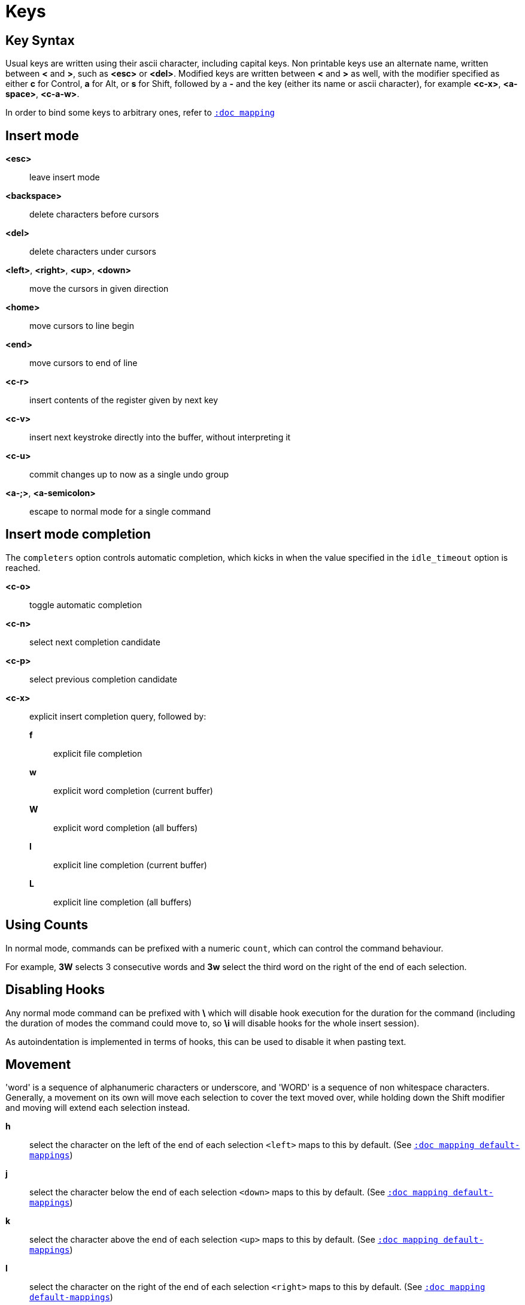 = Keys

== Key Syntax

Usual keys are written using their ascii character, including capital
keys. Non printable keys use an alternate name, written between *<*
and *>*, such as *<esc>* or *<del>*. Modified keys are written between
*<* and *>* as well, with the modifier specified as either *c* for
Control, *a* for Alt, or *s* for Shift, followed by a *-* and the key (either
its name or ascii character), for example *<c-x>*, *<a-space>*, *<c-a-w>*.

In order to bind some keys to arbitrary ones, refer to <<mapping#,`:doc mapping`>>

== Insert mode

*<esc>*::
    leave insert mode

*<backspace>*::
    delete characters before cursors

*<del>*::
    delete characters under cursors

*<left>*, *<right>*, *<up>*, *<down>*::
    move the cursors in given direction

*<home>*::
    move cursors to line begin

*<end>*::
    move cursors to end of line

*<c-r>*::
    insert contents of the register given by next key

*<c-v>*::
    insert next keystroke directly into the buffer, without interpreting it

*<c-u>*::
    commit changes up to now as a single undo group

*<a-;>*, *<a-semicolon>*::
    escape to normal mode for a single command

== Insert mode completion

The `completers` option controls automatic completion, which kicks in when
the value specified in the `idle_timeout` option is reached.

*<c-o>*::
    toggle automatic completion

*<c-n>*::
    select next completion candidate

*<c-p>*::
    select previous completion candidate

*<c-x>*::
    explicit insert completion query, followed by:

    *f*:::
        explicit file completion

    *w*:::
        explicit word completion (current buffer)

    *W*:::
        explicit word completion (all buffers)

    *l*:::
        explicit line completion (current buffer)

    *L*:::
        explicit line completion (all buffers)

== Using Counts

In normal mode, commands can be prefixed with a numeric `count`, which can control
the command behaviour.

For example, *3W* selects 3 consecutive words and *3w* select the third word on
the right of the end of each selection.

== Disabling Hooks

Any normal mode command can be prefixed with *\* which will disable hook execution
for the duration for the command (including the duration of modes the command could
move to, so *\i* will disable hooks for the whole insert session).

As autoindentation is implemented in terms of hooks, this can be used to disable
it when pasting text.

== Movement

'word' is a sequence of alphanumeric characters or underscore, and 'WORD'
is a sequence of non whitespace characters. Generally, a movement on its own
will move each selection to cover the text moved over, while holding down
the Shift modifier and moving will extend each selection instead.

*h*::
    select the character on the left of the end of each selection
    `<left>` maps to this by default.
    (See <<mapping#default-mappings,`:doc mapping default-mappings`>>)

*j*::
    select the character below the end of each selection
    `<down>` maps to this by default.
    (See <<mapping#default-mappings,`:doc mapping default-mappings`>>)

*k*::
    select the character above the end of each selection
    `<up>` maps to this by default.
    (See <<mapping#default-mappings,`:doc mapping default-mappings`>>)

*l*::
    select the character on the right of the end of each selection
    `<right>` maps to this by default.
    (See <<mapping#default-mappings,`:doc mapping default-mappings`>>)

*w*::
    select the word and following whitespaces on the right of the end of each selection

*b*::
    select preceding whitespaces and the word on the left of the end of each selection

*e*::
    select preceding whitespaces and the word on the right of the end of each selection

*<a-[wbe]>*::
    same as [wbe] but select WORD instead of word

*f*::
    select to the next occurrence of given character

*t*::
    select until the next occurrence of given character

*<a-[ft]>*::
    same as [ft] but in the other direction

*<a-.>*::
    repeat last object or *f*/*t* selection command

*m*::
    select to the next sequence enclosed by matching characters, see the
    `matching_pairs` option in <<options#,`:doc options`>>

*M*::
    extend the current selection to the next sequence enclosed by matching
    character, see the `matching_pairs` option in <<options#,`:doc options`>>

*<a-m>*::
    select to the previous sequence enclosed by matching characters, see the
    `matching_pairs` option in <<options#,`:doc options`>>

*<a-M>*::
    extend the current selection to the previous sequence enclosed by matching
    characters, see the `matching_pairs` option in <<options#,`:doc options`>>

*x*::
    select line on which the end of each selection lies (or next line when end lies
    on an end-of-line)

*<a-x>*::
    expand selections to contain full lines (including end-of-lines)

*<a-X>*::
    trim selections to only contain full lines (not including last
    end-of-line)

*%*, *<percent>*::
    select whole buffer

*<a-h>*::
    select to line begin
    `<home>` maps to this by default.
    (See <<mapping#default-mappings,`:doc mapping default-mappings`>>)

*<a-l>*::
    select to line end
    `<end>` maps to this by default.
    (See <<mapping#default-mappings,`:doc mapping default-mappings`>>)

*<pageup>, <c-b>*::
    scroll one page up

*<pagedown>, <c-f>*::
    scroll one page down

*<c-u>*::
    scroll half a page up

*<c-d>*::
    scroll half a page down

*;*, *<semicolon>*::
    reduce selections to their cursor

*<a-;>*, *<a-semicolon>*::
    flip the direction of each selection

*<a-:>*::
    ensure selections are in forward direction (cursor after anchor)

== Changes

Yanking (copying) and pasting use the *"* register by default (See <<registers#,`:doc registers`>>)

*i*::
    enter insert mode before selections

*a*::
    enter insert mode after selections

*d*::
    yank and delete selections

*c*::
    yank and delete selections and enter insert mode

*.*::
    repeat last insert mode change (*i*, *a*, or *c*, including the
    inserted text)

*<a-d>*::
    delete selections (not yanking)

*<a-c>*::
    delete selections and enter insert mode (not yanking)

*I*::
    enter insert mode at the beginning of the lines containing
    the start of each selection

*A*::
    enter insert mode at the end of the lines containing
    the end of each selection

*o*::
    enter insert mode in a new line (or in a given `count` of new lines)
    below the end of each selection

*O*::
    enter insert mode in a new line (or in a given `count` of new lines)
    above the beginning of each selection

*<a-o>*::
    add an empty line below cursor

*<a-O>*::
    add an empty line above cursor

*y*::
    yank selections

*p*::
    paste after the end of each selection

*P*::
    paste before the beginning of each selection

*<a-p>*::
    paste all after the end of each selection, and select each pasted string

*<a-P>*::
    paste all before the start of each selection, and select each pasted string

*R*::
    replace selections with yanked text

*<a-R>*::
    replace selections with every yanked text

*r*::
    replace each character with the next entered one

*<a-j>*::
    join selected lines

*<a-J>*::
    join selected lines and select spaces inserted in place of line breaks

*<a-_>*::
    merge contiguous selections together (works across lines as well)

*>*, *<gt>*::
    indent selected lines

*<a\->>*, *<a-gt>*::
    indent selected lines, including empty lines

*<*, *<lt>*::
    unindent selected lines

*<a-<>*, *<a-lt>*::
    unindent selected lines, do not remove incomplete indent (3 leading
    spaces when indent is 4)

*u*::
    undo last change

*<a-u>*::
    move backward in history

*U*::
    redo last change

*<a-U>*::
    move forward in history

*&*::
    align selections, align the cursor of each selection by inserting spaces
    before the first character of each selection

*<a-&>*::
    copy indent, copy the indentation of the main selection (or the
    `count` one if a `count` is given) to all other ones

*`*::
    to lower case

*~*::
    to upper case

*<a-`>*::
    swap case

*@*::
    convert tabs to spaces in each selection, uses the buffer tabstop
    option or the `count` parameter for tabstop

*<a-@>*::
    convert spaces to tabs in each selection, uses the buffer tabstop
    option or the `count` parameter for tabstop

*_*::
    unselect whitespace surrounding each selection, drop those that only
    contain whitespace

*<a-)>*::
    rotate selections content, if specified, the `count` groups selections,
    so the following command

----------
    3<a-)>
----------

    rotates (1, 2, 3) and (3, 4, 6) independently

*<a-(>*::
    rotate selections content backward

== Changes through external programs

Shell expansions are available, (See <<expansions#shell-expansions,`:doc expansions shell-expansions`>>)
The default command comes from the *|* register by default (See <<registers#,`:doc registers`>>)

*|*::
    pipe each selection through the given external filter program and
    replace the selection with its output.

*<a-|>*::
    pipe each selection through the given external filter program and
    ignore its output.

*!*::
    insert command output before each selection.

*<a-!>*::
    append command output after each selection.

== Searching

Searches use the */* register by default (See <<registers#,`:doc registers`>>)

*/*::
    select next match after each selection

*<a-/>*::
    select previous match before each selection

*?*::
    extend to next match after each selection

*<a-?>*::
    extend to previous match before each selection

*n*::
    select next match after the main selection

*N*::
    add a new selection with next match after the main selection

*<a-n>*::
    select previous match before the main selection

*<a-N>*::
    add a new selection with previous match before the main selection

***::
    set the search pattern to the main selection (automatically
    detects word boundaries)

*<a-***>*::
    set the search pattern to the main selection (verbatim, no smart
    detection)

== Goto commands

*g*, *G*::
    When a `count` is specified, *G* only extends the selection to the given line,
    *g* sends the anchor to the given line and a menu is then displayed which waits
    for one of the following additional keys:

    *h*:::
        go to line begin

    *l*:::
        go to line end

    *i*:::
        go to non blank line start

    *g*, *k*:::
        go to the first line

    *j*:::
        go to the last line

    *e*:::
        go to last char of last line

    *t*:::
        go to the first displayed line

    *c*:::
        go to the middle displayed line

    *b*:::
        go to the last displayed line

    *a*:::
        go to the previous (alternate) accessed buffer

    *m*:::
        go to the previous (alternate) modified buffer

    *f*:::
        open the file whose name is selected

    *.*:::
        go to last buffer modification position

== View commands

*v*, *V*::
    *V* enters lock view mode (which will be left when the <esc> is hit),
    and *v* modifies the current view; a menu is then displayed which waits
    for one of the following additional keys:

    *v*, *c*:::
        center the main selection in the window (vertically)

    *m*:::
        center the main selection in the window (horizontally)

    *t*:::
        scroll to put the main selection on the top line of the window

    *b*:::
        scroll to put the main selection on the bottom line of the window

    *h*:::
        scroll the window `count` columns left

    *j*:::
        scroll the window `count` line downward

    *k*:::
        scroll the window `count` line upward

    *l*:::
        scroll the window `count` columns right

== Marks

Current selections position can be saved in a register and restored later on.
Marks use the *^* register by default (See <<registers#,`:doc registers`>>)

*Z*::
    save selections to the register

*z*::
    restore selections from the register

*<a-z>*, *<a-Z>*::
    *<a-z>* combines selections from the register with the current ones, whereas
    *<a-Z>* combines current selections with the ones in the register; a menu
    is then displayed which waits for one of the following additional keys:

    *a*:::
        append selections

    *u*:::
        keep a union of selections

    *i*:::
        keep an intersection of selections

    *<*:::
        select the selection with the leftmost cursor for each pair

    *>*:::
        select the selection with the rightmost cursor for each pair

    *+*:::
        select the longest selection

    *-*:::
        select the shortest selection

== Macros

Macros use the *@* register by default (See <<registers#,`:doc registers`>>)

*Q*::
    start or end macro recording

*q*::
    play a recorded macro

*<esc>*::
    end macro recording

== Jump list

Some commands, like the goto commands, buffer switch or search commands,
push the previous selections to the client's jump list. It is possible
to skim through the jump list using:

*<c-i>*::
    jump forward

*<c-o>*::
    jump backward

*<c-s>*::
    save selections

== Multiple selections

*s*, *S*, *<a-k>* and *<a-K>* use the */* register by default (See <<registers#,`:doc registers`>>)

*s*::
    create a selection for each match of the given regex
    (selects the count capture if it is given)

*S*::
    split selections with the given regex
    (selects the count capture if it is given)

*<a-s>*::
    split selections on line boundaries

*<a-S>*::
    select first and last characters of each selection

*C*::
    copy the main selection to the next line

*<a-C>*::
    copy the main selection to the previous line

*<space>*::
    clear selections to only keep the main one

*<a-space>*::
    clear the main selection

*<a-k>*::
    keep selections that match the given regex

*<a-K>*::
    clear selections that match the given regex

*$*::
    pipe each selection to the given shell command and keep the ones
    for which the shell returned 0. Shell expansions are available,
    (See <<expansions#shell-expansions,`:doc expansions shell-expansions`>>)

*)*::
    rotate main selection (the main selection becomes the next one)

*(*::
    rotate main selection backward (the main selection becomes the previous one)

== Object Selection

For nestable objects, a `count` can be used in order to specify which surrounding
level to select. Object selections are repeatable using *<a-.>*.

=== Whole object

A 'whole object' is an object *including* its surrounding characters.
For example, for a quoted string this will select the quotes, and
for a word this will select trailing spaces.

*<a-a>*::
    select the whole object

*[*::
    select to the whole object start

*]*::
    select to the whole object end

*{*::
    extend selections to the whole object start

*}*::
    extend selections to the whole object end

=== Inner object

An 'inner object' is an object *excluding* its surrounding characters.
For example, for a quoted string this will *not* select the quotes, and
for a word this will *not* select trailing spaces.

*<a-i>*::
    select the inner object

*<a-[>*::
    select to the inner object start

*<a-]>*::
    select to the inner object end

*<a-{>*::
    extend selections to the inner object start

*<a-}>*::
    extend selections to the inner object end

=== Objects types

After the keys described above, a second key needs to be entered
in order to specify the wanted object:

*b*, *(*, *)*::
    select the enclosing parenthesis

*B*, *{*, *}*::
    select the enclosing {} block

*r*, *[*, *]*::
    select the enclosing [] block

*a*, *<*, *>*::
    select the enclosing <> block

*Q*, *"*::
    select the enclosing double quoted string

*q*, *'*::
    select the enclosing single quoted string

*g*, *`*::
    select the enclosing grave quoted string

*w*::
    select the whole word

*<a-w>*::
    select the whole WORD

*s*::
    select the sentence

*p*::
    select the paragraph

*␣*::
    select the whitespaces

*i*::
    select the current indentation block

*n*::
    select the number

*u*::
    select the argument

*c*::
    select user defined object, will prompt for open and close text

*<a-;>*, *<a-semicolon>*::
    run a command with additional expansions describing the selection
    context (See <<expansions#,`:doc expansions`>>)

If a punctuation character is entered, it will act as the delimiter.
For instance, if the cursor is on the `o` of `/home/bar`, typing
`<a-a>/` will select `/home/`.

== Prompt commands

When pressing `:` in normal mode, Kakoune will open a prompt to enter
a command.  The executed command line is stored in the *:* register
(See <<registers#,`:doc registers`>>).

During edition, a transient *clipboard* is available, its content is
empty at the start of prompt edition, and is not preserved afterwards.

The following keys are recognized by this mode to help with editing
(See <<commands#,`:doc commands`>>).

*<ret>*::
    validate prompt

*<esc>*::
    abandon without

*<left>*, *<c-b>*::
    move cursor to previous character

*<right>*, *<c-f>*::
    move cursor to next character

*<home>*, *<c-a>*::
    move cursor to first character

*<end>*, *<c-e>*::
    move cursor past the last character

*<backspace>*, *<c-h>*::
    erase character before cursor

*<del>*, *<c-d>*::
    erase character under cursor

*<a-f>*::
    advance to next word begin

*<a-F>*::
    advance to next WORD begin

*<a-b>*::
    go back to previous word begin

*<a-B>*::
    go back to previous WORD begin

*<a-e>*::
    advance to next word end

*<a-E>*::
    advance to next WORD end

*<c-w>*::
    erase to previous word begin, save erased content to *clipboard*

*<c-W>*::
    erase to previous WORD begin, save erased content to *clipboard*

*<a-d>*::
    erase to next word begin, save erased content to *clipboard*

*<a-D>*::
    erase to next WORD begin, save erased content to *clipboard*

*<c-k>*::
    erase to end of line, save erased content to *clipboard*

*<c-u>*::
    erase to begin of line, save erased content to *clipboard*

*<c-y>*::
    insert *clipboard* content before cursor

*<up>*, *<c-p>*::
    select previous entry in history

*<down>*, *<c-n>*::
    select next entry in history

*<tab>*::
    select next completion candidate

*<s-tab>*::
    select previous completion candidate

*<c-r>*::
    insert then content of the register given by next key

*<c-v>*::
    insert next keystroke without interpreting it

*<c-o>*::
    toggle automatic completion

*<a-!>*::
    expand the typed expansions in currently entered text
    (See <<expansions#typed-expansions,`:doc expansions typed-expansions`>>)

*<a-;>*, *<a-semicolon>*::
    escape to normal mode for a single command

== User commands

*,*::
    enter default `user mode` to access custom commands
    (See <<modes#user-mode,`:doc modes user-mode`>>)
